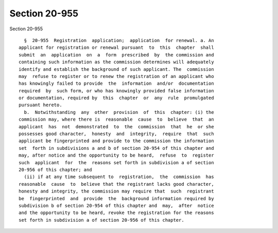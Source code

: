 Section 20-955
==============

Section 20-955 ::    
        
     
        §  20-955  Registration  application;  application  for renewal. a. An
      applicant for registration or renewal pursuant  to  this  chapter  shall
      submit  an  application  on  a  form  prescribed  by  the commission and
      containing such information as the commission determines will adequately
      identify and establish the background of such applicant. The  commission
      may  refuse to register or to renew the registration of an applicant who
      has knowingly failed to provide  the  information  and/or  documentation
      required  by  such form, or who has knowingly provided false information
      or documentation, required by  this  chapter  or  any  rule  promulgated
      pursuant hereto.
        b.  Notwithstanding  any  other  provision  of  this  chapter: (i) the
      commission may, where there is  reasonable  cause  to  believe  that  an
      applicant  has  not  demonstrated  to  the  commission  that  he  or she
      possesses good character,  honesty  and  integrity,  require  that  such
      applicant be fingerprinted and provide to the commission the information
      set  forth in subdivisions a and b of section 20-954 of this chapter and
      may, after notice and the opportunity to be heard,  refuse  to  register
      such  applicant  for  the  reasons set forth in subdivision a of section
      20-956 of this chapter; and
        (ii) if at any time subsequent to  registration,  the  commission  has
      reasonable  cause  to  believe that the registrant lacks good character,
      honesty and integrity, the commission may require that  such  registrant
      be  fingerprinted  and  provide  the  background information required by
      subdivision b of section 20-954 of this chapter and  may,  after  notice
      and the opportunity to be heard, revoke the registration for the reasons
      set forth in subdivision a of section 20-956 of this chapter.
    
    
    
    
    
    
    